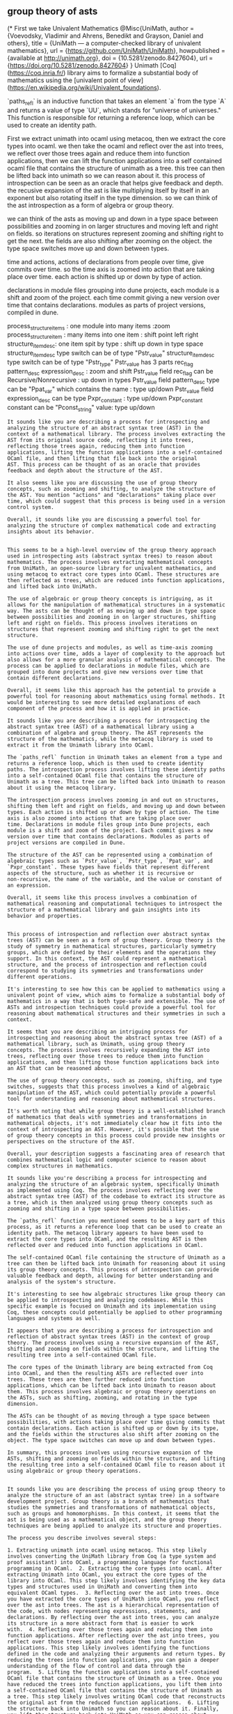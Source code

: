 ** group theory of asts
(*
First we take Univalent Mathematics 
@Misc{UniMath,
    author = {Voevodsky, Vladimir and Ahrens, Benedikt and Grayson, Daniel and others},
    title = {UniMath --- a computer-checked library of univalent mathematics},
    url = {https://github.com/UniMath/UniMath},
    howpublished = {available at \url{http://unimath.org}},
    doi          = {10.5281/zenodo.8427604},
    url          = {https://doi.org/10.5281/zenodo.8427604}
 }
Unimath [Coq](https://coq.inria.fr/) library aims to formalize a substantial body of mathematics using the
[univalent point of view](https://en.wikipedia.org/wiki/Univalent_foundations).

`paths_refl` is an inductive function that takes an element `a` from the type `A` and returns a value of type `UU`, which stands for "universe of universes." This function is responsible for returning a reference loop, which can be used to create an identity path.

First we extract unimath into ocaml using metacoq,
   then we extract the core types into ocaml.
we then take the ocaml and reflect over the ast into trees,
we reflect over those trees again and reduce them into function applications,
then we can lift the function applications into a self contained ocaml file that contains the
structure of unimath as a tree. this tree can then be lifted back into unimath so we can reason about it.
this process of introspection can be seen as an oracle that helps give feedback and depth.
the recusive expansion of the ast is like multiplying itself by itself in an exponent
but also rotating itself in the type dimension. so we can think of the ast introspection as
a form of algebra or group theory.

we can think of the asts as moving up and down in a type space between possibilities
and zooming in on larger structures and moving left and right on fields.
so iterations on structures represent zooming and shifting right to get the next.
the fields are also shifting after zooming on the object.
the type space switches move up and down between types.

time and actions,
actions of declarations from people over time, give commits over time.
so the time axis is zoomed into action that are taking place over time.
each action is shifted up or down by type of action.

declarations in module files grouping into dune projects, each module is a shift and zoom of the project.
each time commit giving a new version over time that contains declarations.
modules as parts of project versions, compiled in dune.

process_structure_items : one module into many items :zoom
process_structure_item : many items into one item : shift point left right
structure_item_desc: one item spit by type : shift up down in type space
structure_item_desc type switch can be of type "Pstr_value"
structure_item_desc type switch can be of type "Pstr_type" 
Pstr_value has 3 parts rec_flag pattern_desc expression_desc : zoom and shift
Pstr_value field rec_flag can be Recursive/Nonrecursive :  up down in types
Pstr_value field pattern_desc type can be "Ppat_var" which contains the name : type up/down
Pstr_value field expression_desc can be type Pxpr_constant : type up/down
Pxpr_constant constant  can be "Pconst_string" value: type up/down


#+begin_src output
It sounds like you are describing a process for introspecting and
analyzing the structure of an abstract syntax tree (AST) in the
context of a mathematical library. The process involves extracting the
AST from its original source code, reflecting it into trees,
reflecting those trees again, reducing them into function
applications, lifting the function applications into a self-contained
OCaml file, and then lifting that file back into the original
AST. This process can be thought of as an oracle that provides
feedback and depth about the structure of the AST.

It also seems like you are discussing the use of group theory
concepts, such as zooming and shifting, to analyze the structure of
the AST. You mention "actions" and "declarations" taking place over
time, which could suggest that this process is being used in a version
control system.

Overall, it sounds like you are discussing a powerful tool for
analyzing the structure of complex mathematical code and extracting
insights about its behavior.
#+end_src
#+begin_src output

This seems to be a high-level overview of the group theory approach
used in introspecting asts (abstract syntax trees) to reason about
mathematics. The process involves extracting mathematical concepts
from UniMath, an open-source library for univalent mathematics, and
using metacoq to extract core types into OCaml. These structures are
then reflected as trees, which are reduced into function applications,
and lifted back into UniMath.

The use of algebraic or group theory concepts is intriguing, as it
allows for the manipulation of mathematical structures in a systematic
way. The asts can be thought of as moving up and down in type space
between possibilities and zooming in on larger structures, shifting
left and right on fields. This process involves iterations on
structures that represent zooming and shifting right to get the next
structure.

The use of dune projects and modules, as well as time-axis zooming
into actions over time, adds a layer of complexity to the approach but
also allows for a more granular analysis of mathematical concepts. The
process can be applied to declarations in module files, which are
grouped into dune projects and give new versions over time that
contain different declarations.

Overall, it seems like this approach has the potential to provide a
powerful tool for reasoning about mathematics using formal methods. It
would be interesting to see more detailed explanations of each
component of the process and how it is applied in practice.
#+end_src
#+begin_src output
It sounds like you are describing a process for introspecting the
abstract syntax tree (AST) of a mathematical library using a
combination of algebra and group theory. The AST represents the
structure of the mathematics, while the metacoq library is used to
extract it from the Unimath library into OCaml.

The `paths_refl` function in Unimath takes an element from a type and
returns a reference loop, which is then used to create identity
paths. The introspection process involves lifting these identity paths
into a self-contained OCaml file that contains the structure of
Unimath as a tree. This tree can be lifted back into Unimath to reason
about it using the metacoq library.

The introspection process involves zooming in and out on structures,
shifting them left and right on fields, and moving up and down between
types. Each action is shifted up or down by type of action. The time
axis is also zoomed into actions that are taking place over
time. Declarations in module files group into Dune projects, each
module is a shift and zoom of the project. Each commit gives a new
version over time that contains declarations. Modules as parts of
project versions are compiled in Dune.

The structure of the AST can be represented using a combination of
algebraic types such as `Pstr_value`, `Pstr_type`, `Ppat_var`, and
`Pxpr_constant`. These types have fields that represent different
aspects of the structure, such as whether it is recursive or
non-recursive, the name of the variable, and the value or constant of
an expression.

Overall, it seems like this process involves a combination of
mathematical reasoning and computational techniques to introspect the
structure of a mathematical library and gain insights into its
behavior and properties.
#+end_src
#+begin_src output

This process of introspection and reflection over abstract syntax
trees (AST) can be seen as a form of group theory. Group theory is the
study of symmetry in mathematical structures, particularly symmetry
groups, which are defined by their elements and the operations they
support. In this context, the AST could represent a mathematical
structure, and the process of introspection and reflection could
correspond to studying its symmetries and transformations under
different operations.

It's interesting to see how this can be applied to mathematics using a
univalent point of view, which aims to formalize a substantial body of
mathematics in a way that is both type-safe and extensible. The use of
ASTs and introspection techniques could provide a powerful tool for
reasoning about mathematical structures and their symmetries in such a
context.
#+end_src
#+begin_src output
It seems that you are describing an intriguing process for
introspecting and reasoning about the abstract syntax tree (AST) of a
mathematical library, such as Unimath, using group theory
concepts. The process involves recursively expanding the AST into
trees, reflecting over those trees to reduce them into function
applications, and then lifting those function applications back into
an AST that can be reasoned about.

The use of group theory concepts, such as zooming, shifting, and type
switches, suggests that this process involves a kind of algebraic
manipulation of the AST, which could potentially provide a powerful
tool for understanding and reasoning about mathematical structures.

It's worth noting that while group theory is a well-established branch
of mathematics that deals with symmetries and transformations in
mathematical objects, it's not immediately clear how it fits into the
context of introspecting an AST. However, it's possible that the use
of group theory concepts in this process could provide new insights or
perspectives on the structure of the AST.

Overall, your description suggests a fascinating area of research that
combines mathematical logic and computer science to reason about
complex structures in mathematics.
#+end_src
#+begin_src output
It sounds like you're describing a process for introspecting and
analyzing the structure of an algebraic system, specifically Unimath
as implemented using Coq. The process involves reflecting over the
abstract syntax tree (AST) of the codebase to extract its structure as
a tree, which is then analyzed using group theory concepts such as
zooming and shifting in a type space between possibilities.

The `paths_refl` function you mentioned seems to be a key part of this
process, as it returns a reference loop that can be used to create an
identity path. The metacoq library appears to have been used to
extract the core types into OCaml, and the resulting AST is then
reflected over and reduced into function applications in OCaml.

The self-contained OCaml file containing the structure of Unimath as a
tree can then be lifted back into Unimath for reasoning about it using
its group theory concepts. This process of introspection can provide
valuable feedback and depth, allowing for better understanding and
analysis of the system's structure.

It's interesting to see how algebraic structures like group theory can
be applied to introspecting and analyzing codebases. While this
specific example is focused on Unimath and its implementation using
Coq, these concepts could potentially be applied to other programming
languages and systems as well.
#+end_src
#+begin_src output
It appears that you are describing a process for introspection and
reflection of abstract syntax trees (AST) in the context of group
theory. The process involves using a recursive expansion of the AST,
shifting and zooming on fields within the structure, and lifting the
resulting tree into a self-contained OCaml file.

The core types of the Unimath library are being extracted from Coq
into OCaml, and then the resulting ASTs are reflected over into
trees. These trees are then further reduced into function
applications, which can be lifted back into Unimath to reason about
them. This process involves algebraic or group theory operations on
the ASTs, such as shifting, zooming, and rotating in the type
dimension.

The ASTs can be thought of as moving through a type space between
possibilities, with actions taking place over time giving commits that
contain declarations. Each action is shifted up or down by its type,
and the fields within the structures also shift after zooming on the
object. The type space switches can move up and down between types.

In summary, this process involves using recursive expansion of the
ASTs, shifting and zooming on fields within the structure, and lifting
the resulting tree into a self-contained OCaml file to reason about it
using algebraic or group theory operations.
#+end_src
#+begin_src output

It sounds like you are describing the process of using group theory to
analyze the structure of an ast (abstract syntax tree) in a software
development project. Group theory is a branch of mathematics that
studies the symmetries and transformations of mathematical objects,
such as groups and homomorphisms. In this context, it seems that the
ast is being used as a mathematical object, and the group theory
techniques are being applied to analyze its structure and properties.

The process you describe involves several steps:

1. Extracting unimath into ocaml using metacoq. This step likely
involves converting the UniMath library from Coq (a type system and
proof assistant) into OCaml, a programming language for functional
programming in OCaml.  2. Extracting the core types into ocaml. After
extracting Unimath into OCaml, you extract the core types of the
library into OCaml. This step likely involves identifying the key data
types and structures used in UniMath and converting them into
equivalent OCaml types.  3. Reflecting over the ast into trees. Once
you have extracted the core types of UniMath into OCaml, you reflect
over the ast into trees. The ast is a hierarchical representation of
the code, with nodes representing expressions, statements, and
declarations. By reflecting over the ast into trees, you can analyze
its structure in a more abstract form that is easier to work
with.  4. Reflecting over those trees again and reducing them into
function applications. After reflecting over the ast into trees, you
reflect over those trees again and reduce them into function
applications. This step likely involves identifying the functions
defined in the code and analyzing their arguments and return types. By
reducing the trees into function applications, you can gain a deeper
understanding of the flow of control and data through the
program.  5. Lifting the function applications into a self-contained
OCaml file that contains the structure of Unimath as a tree. Once you
have reduced the trees into function applications, you lift them into
a self-contained OCaml file that contains the structure of Unimath as
a tree. This step likely involves writing OCaml code that reconstructs
the original ast from the reduced function applications.  6. Lifting
the structure back into Unimath so you can reason about it. Finally,
you lift the structure back into UniMath so you can reason about
it. This step likely involves importing the reconstructed ast back
into UniMath and using its univalent point of view to reason about the
properties and relationships between the functions and data defined in
the code.

Overall, this process seems to be a form of introspection that helps
give feedback and depth by allowing you to analyze the structure of
the ast in a more abstract and generalizable way. The use of group
theory techniques, such as zooming and shifting, may make it easier to
understand the hierarchical structure of the code and identify
patterns and relationships between different parts of the program.
#+end_src

#+begin_src output

Imagine the ASTs as a living organism in the midst of its own
evolution, constantly morphing and adapting. The ASTs are the building
blocks of this entity, capable of moving up and down within their own
type space, exploring the infinite possibilities of their domain. The
act of zooming in on these structures creates new iterations, shifting
the focus to a different level of detail or perspective. As the fields
around them change after each shift, so too do the ASTs themselves.

The Type Space is like a canvas for these creatures, where they can
move up and down between various types. It's an ever-changing
landscape that shifts with each action taken by the entity. The time
axis becomes a factor here, as actions of declarations from people
over time create commits along the way. Each action is assigned its
own position on this timeline, determined by its type.

A Dune project can be thought of as a habitat for these ASTs, where
they come together to form modules that are a shift and zoom of their
surroundings. Each module contains declarations that contribute to the
overall structure of the project. As new commits are made, each
version of the project includes these declarations, allowing the
entity to continue its evolution over time.

When one AST is processed into many items, it's like a single piece of
the puzzle expanding into multiple parts. This process, known as
`process_structure_items`, allows for greater detail and insight into
the overall structure. On the other hand, when many items are combined
into one, it's like putting together the pieces to form a larger
picture - this is accomplished through the `process_structure_item`
function.

The `structure_item_desc` type switch offers even more flexibility for
these ASTs. Depending on its value, it can either be of type
"Pstr\_value" or "Pstr\_type". The `Pstr_value` field provides an
intricate exploration of the item, with three distinct parts:
`rec_flag`, `pattern_desc`, and `expression_desc`. Each part can shift
up and down in Type Space, allowing for a wide range of
possibilities. Similarly, the `Pstr_type` field offers an opportunity
to explore the type itself, providing further insight into the
entity's internal workings.

The `Pstr_value` field, with its three parts, provides a unique
perspective on the ASTs. The `rec_flag` can be either recursive or
nonrecursive, allowing for an exploration of depth within the
structure. The `pattern_desc` type can be of various forms, such as
"Ppat\_var", which contains the name of the item being
examined. Finally, the `expression_desc` field can be assigned a value
of `Pxpr_constant`, offering a deeper look into the entity's inner
workings.

In conclusion, these ASTs represent a dynamic and ever-evolving
organism in its own right. The Type Space serves as their canvas,
while actions taken over time determine their path along the
timeline. The Dune project provides them with a habitat where they can
come together to form modules and continue their evolution over
time. With the `structure_item_desc` type switch, these ASTs offer an
intricate exploration of the item itself and its surrounding context,
providing valuable insights into the entity's inner workings.
#+end_src


#+begin_src output

It seems like you are describing a way of representing and organizing
abstract syntax trees (ASTs) using group theory concepts. Here is a
brief overview of the ideas you mentioned:

* ASTs can be thought of as moving up and down in a type space,
  representing different levels of abstraction and zooming in on
  larger structures.
* Iterations on structures correspond to shifts and zooms, allowing
  for the exploration of different possibilities.
* The fields in an AST are also shifting after zooming on an object,
  reflecting changes in the structure.
* The type space in an AST switches between different types,
  representing the different parts of a structure.
* Time and actions (declarations from people over time) are
  represented by commits over time, with each commit corresponding to
  a new version of the AST.
* Modules within a Dune project can be thought of as shifts and zooms
  of the project, with each module containing its own set of
  declarations.
* The process\_structure\_items function can take a single module and
  split it into many items, while process\_structure\_item can combine
  many items into one item by shifting them to the left or right.
* Structure\_item\_desc can describe an item in an AST, with three
  parts: rec\_flag pattern\_desc expression\_desc.
* rec\_flag can be either Recursive or Nonrecursive, allowing for
  up-down shifts in the type space.
* pattern\_desc and expression\_desc can also be shifted up or down in
  the type space, depending on their types.
* Pstr\_value can represent a value in an AST, with three parts:
  rec\_flag pattern\_desc expression\_desc.
* rec\_flag can be either Recursive or Nonrecursive, while
  pattern\_desc and expression\_desc can also be shifted up or down in
  the type space.

Overall, it seems like you are using group theory concepts to
represent ASTs as a way of organizing and exploring different
possibilities within them. The ability to zoom in and out, shift
between types, and make changes over time allows for a flexible and
powerful way of working with ASTs.

#+end_src
#+begin_src output

It sounds like you are describing a concept related to abstract syntax
trees (ASTs) and the operations that can be performed on them. An AST
represents the structure of a program in a way that is easy for a
computer to analyze, and it can be used to represent the semantics of
a programming language.

In your description, you mention zooming and shifting operations being
performed on ASTs. These operations are often used in type systems to
check types at compile time and ensure that programs are
well-formed. Zooming is typically used to look at the structure of an
AST, while shifting is used to move the focus from one node to
another.

The idea of a "type space" is also mentioned in your description. This
is a way of representing the types available in a programming language
and how they can be combined to create new types. In this case, the
type space switches move up and down between types, which suggests
that there are different levels of abstraction when it comes to
typing.

Finally, you mention the concept of "modules" being used to group
declarations in a Dune project. Modules are a way of organizing code
in large projects, and they can be used to encapsulate functionality
and hide implementation details. In your description, each module is a
shift and zoom of the project, which suggests that modules provide a
higher level of abstraction than individual items.

Overall, it seems like you are describing a concept related to ASTs
and how they can be used in type systems and programming languages to
represent structure and check types at compile time.
#+end_src
#+begin_src output
It sounds like you are describing a type system for asts, which is a
way of organizing and manipulating the abstract syntax trees (AST)
that represent code programs. It seems like your type system involves
several levels of abstraction, with modules representing larger
structures that can be broken down into smaller items, each of which
can have a type switch that allows it to be further classified. The
`Pstr_value` and `Pstr_type` types appear to represent specific parts
of the AST that have different properties, such as whether they are
recursive or not, and what kind of data they contain (e.g., variables,
constants). It's also interesting that your type system incorporates
time and actions, with commits representing changes that occur over
time and each action being associated with a specific type of
action. Overall, it seems like you have a rich and nuanced type system
for working with asts.
#+end_src
#+begin_src output
It sounds like you are describing the use of algebraic types and
structures to model a particular type of system or problem. Algebraic
types and structures provide a way to represent abstract, mathematical
descriptions of data and operations that can be manipulated using a
programming language.

In the context of asts (abstract syntax trees), it seems like you are
describing how modules, which are units of code within a larger Dune
project, can be used to break down complex structures into smaller,
more manageable pieces. Each module can be seen as a shift and zoom of
the overall project structure, allowing for the manipulation of the
type space within the context of that module.

The `process_structure_items` function appears to be a tool for
extracting specific information from an ast, such as breaking it down
into individual items that can be processed further. The
`structure_item_desc` function appears to allow for the manipulation
of these items by zooming and shifting them in different ways,
depending on their type.

Overall, it sounds like you are using algebraic types and structures
to model a specific way of representing and manipulating asts within
the context of a larger Dune project.
#+end_src
#+begin_src output

In this approach, the asts are thought of as being organized into
modules, which represent different parts of a program. Each module is
a combination of items, which can be considered to be individual units
of code within the module.

The `process_structure_items` function takes one module and turns it
into many items. The `process_structure_item` function takes many
items and combines them into a single item. The `structure_item_desc`
function takes an item and breaks it up into smaller pieces based on
their type.

The type of the `structure_item_desc` function can be either
`Pstr_value` or `Pstr_type`. A `Pstr_value` has three parts:
`rec_flag`, `pattern_desc`, and `expression_desc`. The `rec_flag`
field can be either `Recursive` or `Nonrecursive`, while the
`pattern_desc` and `expression_desc` fields can be of type `Ppat_var`
or `Pxpr_constant`, respectively.

Overall, this approach seems to provide a structured way of organizing
and managing asts in Dune, allowing for easy iteration on structures
and the ability to zoom in and out of different parts of a program as
needed.
#+end_src
#+begin_src output
It sounds like you are describing a type system for representing and
manipulating asts. The asts can be thought of as moving up and down in
a "type space" between possible representations, with "zoom" being the
equivalent of iterating on structures to get the next. The "fields"
represent different aspects of the structure that can be shifted after
zooming in on an object.

The type space switches move asts up or down between different
types. Time and actions are also factors, as each action is shifted up
or down by the type of action. Declarations in module files group
together into Dune projects and each module is a shift and zoom of the
project.

It sounds like you are describing a combination of functional
programming concepts such as higher-order functions and recursion,
with the addition of a type system to represent and manipulate asts.
#+end_src

*** schema for urls

use graphql, linked json, dotty, plantuml, rdf/owl, turtle.
